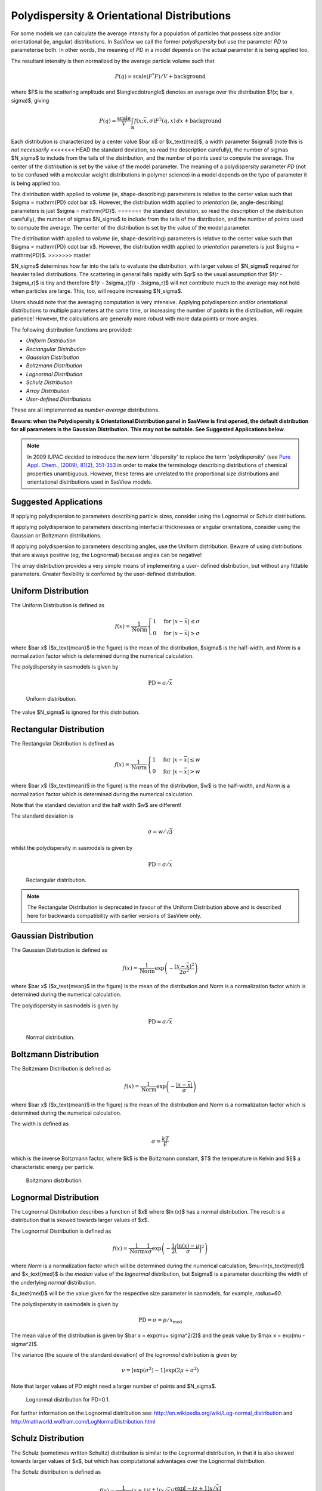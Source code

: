 .. pd_help.rst

.. This is a port of the original SasView html help file to ReSTructured text
.. by S King, ISIS, during SasView CodeCamp-III in Feb 2015.

.. ZZZZZZZZZZZZZZZZZZZZZZZZZZZZZZZZZZZZZZZZZZZZZZZZZZZZZZZZZZZZZZZZZZZZZZZZZZZZZ

.. _polydispersityhelp:

Polydispersity & Orientational Distributions
--------------------------------------------

For some models we can calculate the average intensity for a population of 
particles that possess size and/or orientational (ie, angular) distributions. 
In SasView we call the former *polydispersity* but use the parameter *PD* to 
parameterise both. In other words, the meaning of *PD* in a model depends on 
the actual parameter it is being applied too.

The resultant intensity is then normalized by the average particle volume such 
that

.. math::

  P(q) = \text{scale} \langle F^* F \rangle / V + \text{background}

where $F$ is the scattering amplitude and $\langle\cdot\rangle$ denotes an 
average over the distribution $f(x; \bar x, \sigma)$, giving

.. math::

  P(q) = \frac{\text{scale}}{V} \int_\mathbb{R} 
  f(x; \bar x, \sigma) F^2(q, x)\, dx + \text{background}

Each distribution is characterized by a center value $\bar x$ or
$x_\text{med}$, a width parameter $\sigma$ (note this is *not necessarily*
<<<<<<< HEAD
the standard deviation, so read the description carefully), the number of
sigmas $N_\sigma$ to include from the tails of the distribution, and the
number of points used to compute the average. The center of the distribution
is set by the value of the model parameter. The meaning of a polydispersity
parameter *PD* (not to be confused with a molecular weight distributions
in polymer science) in a model depends on the type of parameter it is being
applied too.

The distribution width applied to *volume* (ie, shape-describing) parameters
is relative to the center value such that $\sigma = \mathrm{PD} \cdot \bar x$.
However, the distribution width applied to *orientation* (ie, angle-describing)
parameters is just $\sigma = \mathrm{PD}$.
=======
the standard deviation, so read the description of the distribution carefully), 
the number of sigmas $N_\sigma$ to include from the tails of the distribution, 
and the number of points used to compute the average. The center of the 
distribution is set by the value of the model parameter.

The distribution width applied to *volume* (ie, shape-describing) parameters 
is relative to the center value such that $\sigma = \mathrm{PD} \cdot \bar x$. 
However, the distribution width applied to *orientation* parameters is just 
$\sigma = \mathrm{PD}$.
>>>>>>> master

$N_\sigma$ determines how far into the tails to evaluate the distribution,
with larger values of $N_\sigma$ required for heavier tailed distributions.
The scattering in general falls rapidly with $qr$ so the usual assumption
that $f(r - 3\sigma_r)$ is tiny and therefore $f(r - 3\sigma_r)f(r - 3\sigma_r)$
will not contribute much to the average may not hold when particles are large.
This, too, will require increasing $N_\sigma$.

Users should note that the averaging computation is very intensive. Applying
polydispersion and/or orientational distributions to multiple parameters at 
the same time, or increasing the number of points in the distribution, will 
require patience! However, the calculations are generally more robust with 
more data points or more angles.

The following distribution functions are provided:

*  *Uniform Distribution*
*  *Rectangular Distribution*
*  *Gaussian Distribution*
*  *Boltzmann Distribution*
*  *Lognormal Distribution*
*  *Schulz Distribution*
*  *Array Distribution*
*  *User-defined Distributions*

These are all implemented as *number-average* distributions.


**Beware: when the Polydispersity & Orientational Distribution panel in SasView is**
**first opened, the default distribution for all parameters is the Gaussian Distribution.**
**This may not be suitable. See Suggested Applications below.**

.. note:: In 2009 IUPAC decided to introduce the new term 'dispersity' to replace 
           the term 'polydispersity' (see `Pure Appl. Chem., (2009), 81(2), 
           351-353 <http://media.iupac.org/publications/pac/2009/pdf/8102x0351.pdf>`_ 
           in order to make the terminology describing distributions of chemical 
           properties unambiguous. However, these terms are unrelated to the 
           proportional size distributions and orientational distributions used in 
           SasView models.

Suggested Applications
^^^^^^^^^^^^^^^^^^^^^^

If applying polydispersion to parameters describing particle sizes, consider using
the Lognormal or Schulz distributions.

If applying polydispersion to parameters describing interfacial thicknesses
or angular orientations, consider using the Gaussian or Boltzmann distributions.

If applying polydispersion to parameters describing angles, use the Uniform
distribution. Beware of using distributions that are always positive (eg, the
Lognormal) because angles can be negative!

The array distribution provides a very simple means of implementing a user-
defined distribution, but without any fittable parameters. Greater flexibility
is conferred by the user-defined distribution. 

.. ZZZZZZZZZZZZZZZZZZZZZZZZZZZZZZZZZZZZZZZZZZZZZZZZZZZZZZZZZZZZZZZZZZZZZZZZZZZZZ

Uniform Distribution
^^^^^^^^^^^^^^^^^^^^

The Uniform Distribution is defined as

.. math::

    f(x) = \frac{1}{\text{Norm}}
    \begin{cases}
        1 & \text{for } |x - \bar x| \leq \sigma \\
        0 & \text{for } |x - \bar x| > \sigma
    \end{cases}

where $\bar x$ ($x_\text{mean}$ in the figure) is the mean of the
distribution, $\sigma$ is the half-width, and *Norm* is a normalization
factor which is determined during the numerical calculation.

The polydispersity in sasmodels is given by

.. math:: \text{PD} = \sigma / \bar x

.. figure:: pd_uniform.jpg

    Uniform distribution.

The value $N_\sigma$ is ignored for this distribution.

.. ZZZZZZZZZZZZZZZZZZZZZZZZZZZZZZZZZZZZZZZZZZZZZZZZZZZZZZZZZZZZZZZZZZZZZZZZZZZZZ

Rectangular Distribution
^^^^^^^^^^^^^^^^^^^^^^^^

The Rectangular Distribution is defined as

.. math::

    f(x) = \frac{1}{\text{Norm}}
    \begin{cases}
        1 & \text{for } |x - \bar x| \leq w \\
        0 & \text{for } |x - \bar x| > w
    \end{cases}

where $\bar x$ ($x_\text{mean}$ in the figure) is the mean of the
distribution, $w$ is the half-width, and *Norm* is a normalization
factor which is determined during the numerical calculation.

Note that the standard deviation and the half width $w$ are different!

The standard deviation is

.. math:: \sigma = w / \sqrt{3}

whilst the polydispersity in sasmodels is given by

.. math:: \text{PD} = \sigma / \bar x

.. figure:: pd_rectangular.jpg

    Rectangular distribution.

.. note:: The Rectangular Distribution is deprecated in favour of the
            Uniform Distribution above and is described here for backwards
            compatibility with earlier versions of SasView only.

.. ZZZZZZZZZZZZZZZZZZZZZZZZZZZZZZZZZZZZZZZZZZZZZZZZZZZZZZZZZZZZZZZZZZZZZZZZZZZZZ

Gaussian Distribution
^^^^^^^^^^^^^^^^^^^^^

The Gaussian Distribution is defined as

.. math::

    f(x) = \frac{1}{\text{Norm}}
            \exp\left(-\frac{(x - \bar x)^2}{2\sigma^2}\right)

where $\bar x$ ($x_\text{mean}$ in the figure) is the mean of the
distribution and *Norm* is a normalization factor which is determined
during the numerical calculation.

The polydispersity in sasmodels is given by

.. math:: \text{PD} = \sigma / \bar x

.. figure:: pd_gaussian.jpg

    Normal distribution.

.. ZZZZZZZZZZZZZZZZZZZZZZZZZZZZZZZZZZZZZZZZZZZZZZZZZZZZZZZZZZZZZZZZZZZZZZZZZZZZZ

Boltzmann Distribution
^^^^^^^^^^^^^^^^^^^^^^

The Boltzmann Distribution is defined as

.. math::

    f(x) = \frac{1}{\text{Norm}}
            \exp\left(-\frac{ | x - \bar x | }{\sigma}\right)

where $\bar x$ ($x_\text{mean}$ in the figure) is the mean of the
distribution and *Norm* is a normalization factor which is determined
during the numerical calculation.

The width is defined as

.. math:: \sigma=\frac{k T}{E}

which is the inverse Boltzmann factor, where $k$ is the Boltzmann constant,
$T$ the temperature in Kelvin and $E$ a characteristic energy per particle.

.. figure:: pd_boltzmann.jpg

    Boltzmann distribution.

.. ZZZZZZZZZZZZZZZZZZZZZZZZZZZZZZZZZZZZZZZZZZZZZZZZZZZZZZZZZZZZZZZZZZZZZZZZZZZZZ

Lognormal Distribution
^^^^^^^^^^^^^^^^^^^^^^

The Lognormal Distribution describes a function of $x$ where $\ln (x)$ has
a normal distribution. The result is a distribution that is skewed towards
larger values of $x$.

The Lognormal Distribution is defined as

.. math::

    f(x) = \frac{1}{\text{Norm}}\frac{1}{x\sigma}
            \exp\left(-\frac{1}{2}
                        \bigg(\frac{\ln(x) - \mu}{\sigma}\bigg)^2\right)

where *Norm* is a normalization factor which will be determined during
the numerical calculation, $\mu=\ln(x_\text{med})$ and $x_\text{med}$
is the *median* value of the *lognormal* distribution, but $\sigma$ is
a parameter describing the width of the underlying *normal* distribution.

$x_\text{med}$ will be the value given for the respective size parameter
in sasmodels, for example, *radius=60*.

The polydispersity in sasmodels is given by

.. math:: \text{PD} = \sigma = p / x_\text{med}

The mean value of the distribution is given by $\bar x = \exp(\mu+ \sigma^2/2)$
and the peak value by $\max x = \exp(\mu - \sigma^2)$.

The variance (the square of the standard deviation) of the *lognormal*
distribution is given by

.. math::

    \nu = [\exp({\sigma}^2) - 1] \exp({2\mu + \sigma^2})

Note that larger values of PD might need a larger number of points
and $N_\sigma$.

.. figure:: pd_lognormal.jpg

    Lognormal distribution for PD=0.1.

For further information on the Lognormal distribution see:
http://en.wikipedia.org/wiki/Log-normal_distribution and
http://mathworld.wolfram.com/LogNormalDistribution.html

.. ZZZZZZZZZZZZZZZZZZZZZZZZZZZZZZZZZZZZZZZZZZZZZZZZZZZZZZZZZZZZZZZZZZZZZZZZZZZZZ

Schulz Distribution
^^^^^^^^^^^^^^^^^^^

The Schulz (sometimes written Schultz) distribution is similar to the
Lognormal distribution, in that it is also skewed towards larger values of
$x$, but which has computational advantages over the Lognormal distribution.

The Schulz distribution is defined as

.. math::

    f(x) = \frac{1}{\text{Norm}} (z+1)^{z+1}(x/\bar x)^z
            \frac{\exp[-(z+1)x/\bar x]}{\bar x\Gamma(z+1)}

where $\bar x$ ($x_\text{mean}$ in the figure) is the mean of the
distribution, *Norm* is a normalization factor which is determined
during the numerical calculation, and $z$ is a measure of the width
of the distribution such that

.. math:: z = (1-p^2) / p^2

where $p$ is the polydispersity in sasmodels given by

.. math:: PD = p = \sigma / \bar x

and $\sigma$ is the RMS deviation from $\bar x$.

Note that larger values of PD might need a larger number of points
and $N_\sigma$. For example, for PD=0.7 with radius=60 |Ang|, at least
Npts>=160 and Nsigmas>=15 are required.

.. figure:: pd_schulz.jpg

    Schulz distribution.

For further information on the Schulz distribution see:
M Kotlarchyk & S-H Chen, *J Chem Phys*, (1983), 79, 2461 and
M Kotlarchyk, RB Stephens, and JS Huang, *J Phys Chem*, (1988), 92, 1533

.. ZZZZZZZZZZZZZZZZZZZZZZZZZZZZZZZZZZZZZZZZZZZZZZZZZZZZZZZZZZZZZZZZZZZZZZZZZZZZZ

Array Distribution
^^^^^^^^^^^^^^^^^^

This user-definable distribution should be given as a simple ASCII text
file where the array is defined by two columns of numbers: $x$ and $f(x)$.
The $f(x)$ will be normalized to 1 during the computation.

Example of what an array distribution file should look like:

====  =====
 30    0.1
 32    0.3
 35    0.4
 36    0.5
 37    0.6
 39    0.7
 41    0.9
====  =====

Only these array values are used computation, therefore the parameter value
given for the model will have no affect, and will be ignored when computing
the average.  This means that any parameter with an array distribution will
not be fitable.

.. ZZZZZZZZZZZZZZZZZZZZZZZZZZZZZZZZZZZZZZZZZZZZZZZZZZZZZZZZZZZZZZZZZZZZZZZZZZZZZ

User-defined Distributions
^^^^^^^^^^^^^^^^^^^^^^^^^^

You can also define your own distribution by creating a python file defining a
*Distribution* object with a *_weights* method.  The *_weights* method takes
*center*, *sigma*, *lb* and *ub* as arguments, and can access *self.npts*
and *self.nsigmas* from the distribution.  They are interpreted as follows:

* *center* the value of the shape parameter (for size dispersity) or zero
  if it is an angular dispersity.  This parameter may be fitted.

* *sigma* the width of the distribution, which is the polydispersity parameter
  times the center for size dispersity, or the polydispersity parameter alone
  for angular dispersity.  This parameter may be fitted.

* *lb*, *ub* are the parameter limits (lower & upper bounds) given in the model
  definition file.  For example, a radius parameter has *lb* equal to zero.  A
  volume fraction parameter would have *lb* equal to zero and *ub* equal to one.

* *self.nsigmas* the distance to go into the tails when evaluating the
  distribution.  For a two parameter distribution, this value could be
  co-opted to use for the second parameter, though it will not be available
  for fitting.

* *self.npts* the number of points to use when evaluating the distribution.
  The user will adjust this to trade calculation time for accuracy, but the
  distribution code is free to return more or fewer, or use it for the third
  parameter in a three parameter distribution.

As an example, the code following wraps the Laplace distribution from scipy stats::

    import numpy as np
    from scipy.stats import laplace

    from sasmodels import weights

    class Dispersion(weights.Dispersion):
        r"""
        Laplace distribution

        .. math::

            w(x) = e^{-\sigma |x - \mu|}
        """
        type = "laplace"
        default = dict(npts=35, width=0, nsigmas=3)  # default values
        def _weights(self, center, sigma, lb, ub):
            x = self._linspace(center, sigma, lb, ub)
            wx = laplace.pdf(x, center, sigma)
            return x, wx

You can plot the weights for a given value and width using the following::

    from numpy import inf
    from matplotlib import pyplot as plt
    from sasmodels import weights

    # reload the user-defined weights
    weights.load_weights()
    x, wx = weights.get_weights('laplace', n=35, width=0.1, nsigmas=3, value=50,
                                limits=[0, inf], relative=True)

    # plot the weights
    plt.interactive(True)
    plt.plot(x, wx, 'x')

The *self.nsigmas* and *self.npts* parameters are normally used to control
the accuracy of the distribution integral. The *self._linspace* function
uses them to define the *x* values (along with the *center*, *sigma*,
*lb*, and *ub* which are passed as parameters).  If you repurpose npts or
nsigmas you will need to generate your own *x*.  Be sure to honour the
limits *lb* and *ub*, for example to disallow a negative radius or constrain
the volume fraction to lie between zero and one.

To activate a user-defined distribution, put it in a file such as *distname.py*
in the *SAS_WEIGHTS_PATH* folder.  This is defined with an environment
variable, defaulting to::

    SAS_WEIGHTS_PATH=~/.sasview/weights

The weights path is loaded on startup.  To update the distribution definition
in a running application you will need to enter the following python commands::

    import sasmodels.weights
    sasmodels.weights.load_weights('path/to/distname.py')

.. ZZZZZZZZZZZZZZZZZZZZZZZZZZZZZZZZZZZZZZZZZZZZZZZZZZZZZZZZZZZZZZZZZZZZZZZZZZZZZ

Note about DLS polydispersity
^^^^^^^^^^^^^^^^^^^^^^^^^^^^^

Several measures of polydispersity abound in Dynamic Light Scattering (DLS) and 
it should not be assumed that any of the following can be simply equated with 
the polydispersity *PD* parameter used in SasView.

The dimensionless **Polydispersity Index (PI)** is a measure of the width of the 
distribution of autocorrelation function decay rates (*not* the distribution of 
particle sizes itself, though the two are inversely related) and is defined by 
ISO 22412:2017 as

.. math::

    PI = \mu_{2} / \bar \Gamma^2

where $\mu_\text{2}$ is the second cumulant, and $\bar \Gamma^2$ is the 
intensity-weighted average value, of the distribution of decay rates.

*If the distribution of decay rates is Gaussian* then

.. math::

    PI = \sigma^2 / 2\bar \Gamma^2

where $\sigma$ is the standard deviation, allowing a **Relative Polydispersity (RP)** 
to be defined as

.. math::

    RP = \sigma / \bar \Gamma = \sqrt{2 \cdot PI}

PI values smaller than 0.05 indicate a highly monodisperse system. Values 
greater than 0.7 indicate significant polydispersity.

The **size polydispersity P-parameter** is defined as the relative standard 
deviation coefficient of variation  

.. math::

    P = \sqrt\nu / \bar R

where $\nu$ is the variance of the distribution and $\bar R$ is the mean
value of $R$. Here, the product $P \bar R$ is *equal* to the standard 
deviation of the Lognormal distribution.

P values smaller than 0.13 indicate a monodisperse system.

For more information see:

`ISO 22412:2017, International Standards Organisation (2017) <https://www.iso.org/standard/65410.html>`_.

`Polydispersity: What does it mean for DLS and Chromatography <http://www.materials-talks.com/blog/2014/10/23/polydispersity-what-does-it-mean-for-dls-and-chromatography/>`_.

`Dynamic Light Scattering: Common Terms Defined, Whitepaper WP111214. Malvern Instruments (2011) <http://www.biophysics.bioc.cam.ac.uk/wp-content/uploads/2011/02/DLS_Terms_defined_Malvern.pdf>`_.

S King, C Washington & R Heenan, *Phys Chem Chem Phys*, (2005), 7, 143.

T Allen, in *Particle Size Measurement*, 4th Edition, Chapman & Hall, London (1990).

.. ZZZZZZZZZZZZZZZZZZZZZZZZZZZZZZZZZZZZZZZZZZZZZZZZZZZZZZZZZZZZZZZZZZZZZZZZZZZZZ

*Document History*

| 2015-05-01 Steve King
| 2017-05-08 Paul Kienzle
| 2018-03-20 Steve King
| 2018-04-04 Steve King
| 2018-08-09 Steve King

